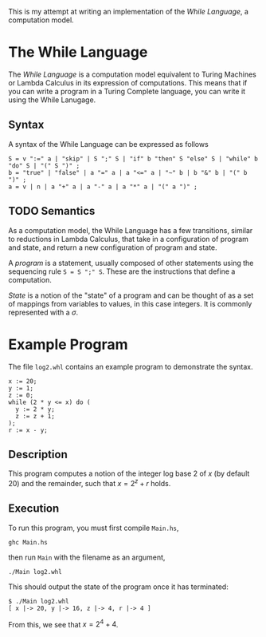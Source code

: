 This is my attempt at writing an implementation of the /While Language/, a computation model.

* The While Language
The /While Language/ is a computation model equivalent to Turing Machines or Lambda Calculus in its expression of computations.
This means that if you can write a program in a Turing Complete language, you can write it using the While Lanugage.

** Syntax
A syntax of the While Language can be expressed as follows
#+begin_src ebnf
S = v ":=" a | "skip" | S ";" S | "if" b "then" S "else" S | "while" b "do" S | "(" S ")" ;
b = "true" | "false" | a "=" a | a "<=" a | "~" b | b "&" b | "(" b ")" ;
a = v | n | a "+" a | a "-" a | a "*" a | "(" a ")" ;
#+end_src

** TODO Semantics
As a computation model, the While Language has a few transitions, similar to reductions in Lambda Calculus, that take in a configuration of program and state, and return a new configuration of program and state.

A /program/ is a statement, usually composed of other statements using the sequencing rule ~S = S ";" S~.
These are the instructions that define a computation.

/State/ is a notion of the "state" of a program and can be thought of as a set of mappings from variables to values, in this case integers.
It is commonly represented with a $\sigma$.

* Example Program
The file ~log2.whl~ contains an example program to demonstrate the syntax.
#+begin_example
x := 20;
y := 1;
z := 0;
while (2 * y <= x) do (
  y := 2 * y;
  z := z + 1;
);
r := x - y;
#+end_example

** Description
This program computes a notion of the integer log base 2 of $x$ (by default 20) and the remainder, such that $x = 2^z + r$ holds.

** Execution
To run this program, you must first compile ~Main.hs~,
#+begin_src shell
ghc Main.hs
#+end_src
then run ~Main~ with the filename as an argument,
#+begin_src shell
./Main log2.whl
#+end_src
This should output the state of the program once it has terminated:
#+begin_example
$ ./Main log2.whl
[ x |-> 20, y |-> 16, z |-> 4, r |-> 4 ]
#+end_example
From this, we see that $x = 2^4 + 4$.
